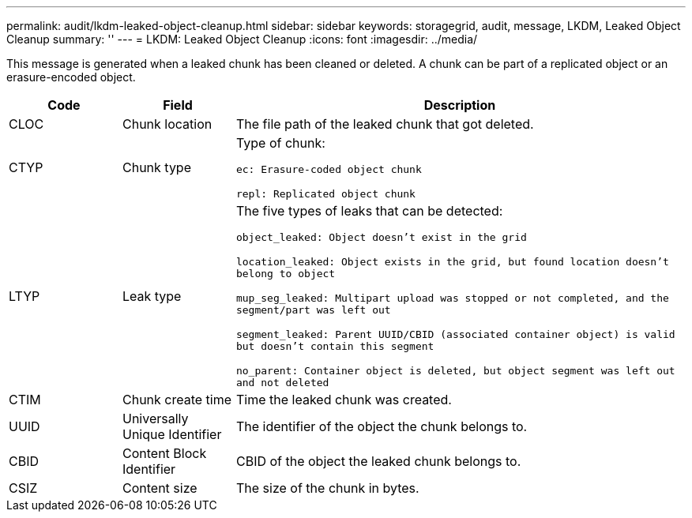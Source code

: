 ---
permalink: audit/lkdm-leaked-object-cleanup.html
sidebar: sidebar
keywords: storagegrid, audit, message, LKDM, Leaked Object Cleanup
summary: ''
---
= LKDM: Leaked Object Cleanup
:icons: font
:imagesdir: ../media/

[.lead]
This message is generated when a leaked chunk has been cleaned or deleted. A chunk can be part of a replicated object or an erasure-encoded object.

[cols="1a,1a,4a" options="header"]
|===
| Code| Field| Description
a|
CLOC
a|
Chunk location
a|
The file path of the leaked chunk that got deleted.
a|
CTYP
a|
Chunk type
a|
Type of chunk:

`ec: Erasure-coded object chunk` 

`repl: Replicated object chunk`
a|
LTYP
a|
Leak type
a|
The five types of leaks that can be detected:

`object_leaked: Object doesn’t exist in the grid`

`location_leaked: Object exists in the grid, but found location doesn’t belong to object`

`mup_seg_leaked: Multipart upload was stopped or not completed, and the segment/part was left out`

`segment_leaked: Parent UUID/CBID (associated container object) is valid but doesn't contain this segment`

`no_parent: Container object is deleted, but object segment was left out and not deleted`
a|
CTIM
a| 
Chunk create time
a|
Time the leaked chunk was created.
a|
UUID
a|
Universally Unique Identifier
a|
The identifier of the object the chunk belongs to.
a|
CBID
a|
Content Block Identifier
a|
CBID of the object the leaked chunk belongs to.
a|
CSIZ
a|
Content size
a|
The size of the chunk in bytes.
|===
//2024-06-04, SGRIDOC-64

